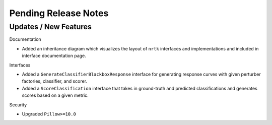 Pending Release Notes
=====================

Updates / New Features
----------------------

Documentation

* Added an inheritance diagram which visualizes the layout of ``nrtk`` interfaces and
  implementations and included in interface documentation page.

Interfaces

* Added a ``GenerateClassifierBlackboxResponse`` interface for generating response
  curves with given perturber factories, classifier, and scorer.

* Added a ``ScoreClassification`` interface that takes in ground-truth and predicted
  classifications and generates scores based on a given metric.

Security

* Upgraded ``Pillow>=10.0``
